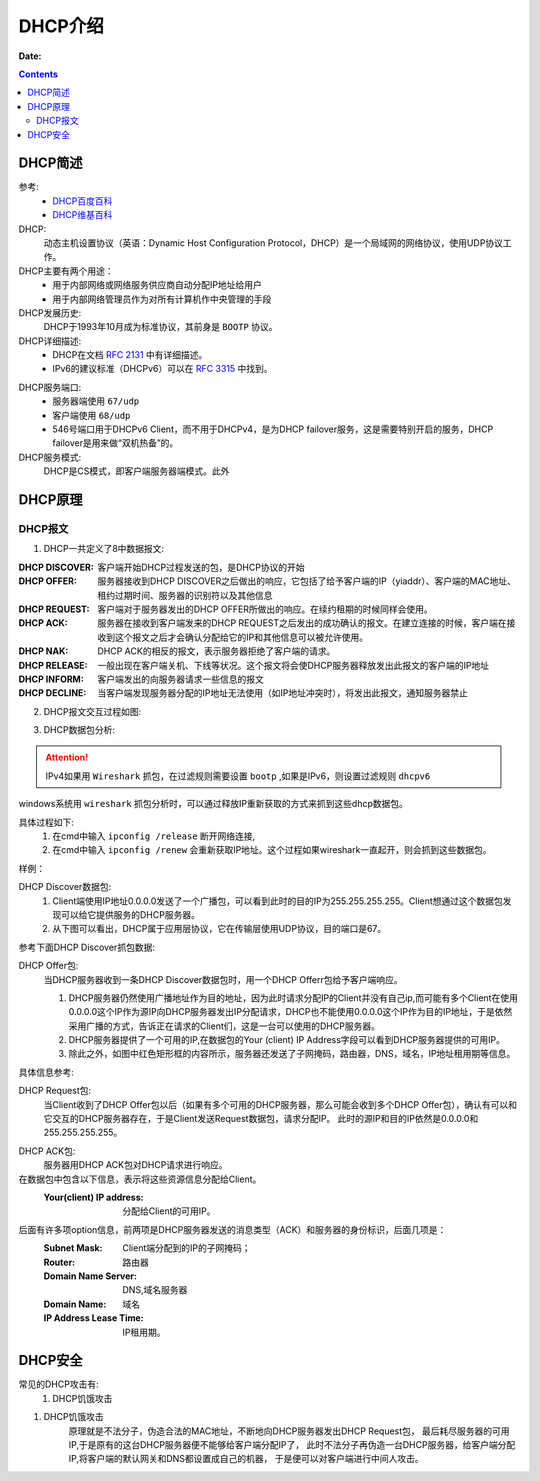 .. _zzjlogin-dhcp-introduce:

=============================================
DHCP介绍
=============================================

:Date:

.. contents::

.. _zzjlogin-dhcp-abstract:

DHCP简述
=============================================


参考:
    - `DHCP百度百科 <https://baike.baidu.com/item/DHCP/218195?fromtitle=%EF%BC%A4%EF%BC%A8%EF%BC%A3%EF%BC%B0&fromid=11165431&fr=aladdin>`_
    - `DHCP维基百科 <https://zh.wikipedia.org/wiki/%E5%8A%A8%E6%80%81%E4%B8%BB%E6%9C%BA%E8%AE%BE%E7%BD%AE%E5%8D%8F%E8%AE%AE>`_

DHCP:
    动态主机设置协议（英语：Dynamic Host Configuration Protocol，DHCP）是一个局域网的网络协议，使用UDP协议工作。

DHCP主要有两个用途：
    - 用于内部网络或网络服务供应商自动分配IP地址给用户
    - 用于内部网络管理员作为对所有计算机作中央管理的手段
DHCP发展历史:
    DHCP于1993年10月成为标准协议，其前身是 ``BOOTP`` 协议。

DHCP详细描述:
    - DHCP在文档 `RFC 2131`_ 中有详细描述。
    - IPv6的建议标准（DHCPv6）可以在 `RFC 3315`_ 中找到。

.. _`RFC 3315`: https://www.rfc-editor.org/rfc/rfc3315.txt
.. _`RFC 2131`: https://www.rfc-editor.org/rfc/rfc2131.txt

DHCP服务端口:
    - 服务器端使用 ``67/udp``
    - 客户端使用 ``68/udp``
    - 546号端口用于DHCPv6 Client，而不用于DHCPv4，是为DHCP failover服务，这是需要特别开启的服务，DHCP failover是用来做“双机热备”的。

DHCP服务模式:
    DHCP是CS模式，即客户端服务器端模式。此外

.. _zzjlogin-dhcp-theory:

DHCP原理
=============================================

DHCP报文
---------------------------------------------

1. DHCP一共定义了8中数据报文:

:DHCP DISCOVER: 客户端开始DHCP过程发送的包，是DHCP协议的开始
:DHCP OFFER:    服务器接收到DHCP DISCOVER之后做出的响应，它包括了给予客户端的IP（yiaddr）、客户端的MAC地址、租约过期时间、服务器的识别符以及其他信息
:DHCP REQUEST:  客户端对于服务器发出的DHCP OFFER所做出的响应。在续约租期的时候同样会使用。
:DHCP ACK:      服务器在接收到客户端发来的DHCP REQUEST之后发出的成功确认的报文。在建立连接的时候，客户端在接收到这个报文之后才会确认分配给它的IP和其他信息可以被允许使用。
:DHCP NAK:      DHCP ACK的相反的报文，表示服务器拒绝了客户端的请求。
:DHCP RELEASE:  一般出现在客户端关机、下线等状况。这个报文将会使DHCP服务器释放发出此报文的客户端的IP地址
:DHCP INFORM:   客户端发出的向服务器请求一些信息的报文
:DHCP DECLINE:  当客户端发现服务器分配的IP地址无法使用（如IP地址冲突时），将发出此报文，通知服务器禁止

2. DHCP报文交互过程如图:

.. image:: /images/server/linux/dhcp/dhcp-exchange.png
    :align: center
    :height: 350 px
    :width: 800 px


3. DHCP数据包分析:

.. attention:: IPv4如果用 ``Wireshark`` 抓包，在过滤规则需要设置 ``bootp`` ,如果是IPv6，则设置过滤规则 ``dhcpv6``

windows系统用 ``wireshark`` 抓包分析时，可以通过释放IP重新获取的方式来抓到这些dhcp数据包。

具体过程如下:
    1. 在cmd中输入 ``ipconfig /release`` 断开网络连接,
    #. 在cmd中输入 ``ipconfig /renew`` 会重新获取IP地址。这个过程如果wireshark一直起开，则会抓到这些数据包。

样例：

.. image:: /images/server/linux/dhcp/dhcp-data01.png
    :align: center
    :height: 500 px
    :width: 800 px

DHCP Discover数据包:
    1. Client端使用IP地址0.0.0.0发送了一个广播包，可以看到此时的目的IP为255.255.255.255。Client想通过这个数据包发现可以给它提供服务的DHCP服务器。
    2. 从下图可以看出，DHCP属于应用层协议，它在传输层使用UDP协议，目的端口是67。 

参考下面DHCP Discover抓包数据:

.. image:: /images/server/linux/dhcp/dhcp-data02.png
    :align: center
    :height: 500 px
    :width: 800 px

DHCP Offer包:
    当DHCP服务器收到一条DHCP Discover数据包时，用一个DHCP Offerr包给予客户端响应。
    
    1. DHCP服务器仍然使用广播地址作为目的地址，因为此时请求分配IP的Client并没有自己ip,而可能有多个Client在使用0.0.0.0这个IP作为源IP向DHCP服务器发出IP分配请求，DHCP也不能使用0.0.0.0这个IP作为目的IP地址，于是依然采用广播的方式，告诉正在请求的Client们，这是一台可以使用的DHCP服务器。
    2. DHCP服务器提供了一个可用的IP,在数据包的Your (client) IP Address字段可以看到DHCP服务器提供的可用IP。
    3. 除此之外，如图中红色矩形框的内容所示，服务器还发送了子网掩码，路由器，DNS，域名，IP地址租用期等信息。

.. image:: /images/server/linux/dhcp/dhcp-data03.png
    :align: center
    :height: 500 px
    :width: 800 px

具体信息参考:

.. image:: /images/server/linux/dhcp/dhcp-data03-1.png
    :align: center
    :height: 500 px
    :width: 800 px

DHCP Request包:
    当Client收到了DHCP Offer包以后（如果有多个可用的DHCP服务器，那么可能会收到多个DHCP Offer包），确认有可以和它交互的DHCP服务器存在，于是Client发送Request数据包，请求分配IP。 
    此时的源IP和目的IP依然是0.0.0.0和255.255.255.255。

.. image:: /images/server/linux/dhcp/dhcp-data04.png
    :align: center
    :height: 500 px
    :width: 800 px


DHCP ACK包:
    服务器用DHCP ACK包对DHCP请求进行响应。

在数据包中包含以下信息，表示将这些资源信息分配给Client。
    :Your(client) IP address:   分配给Client的可用IP。

后面有许多项option信息，前两项是DHCP服务器发送的消息类型（ACK）和服务器的身份标识，后面几项是：
    :Subnet Mask:           Client端分配到的IP的子网掩码； 
    :Router:                路由器 
    :Domain Name Server:    DNS,域名服务器 
    :Domain Name:           域名 
    :IP Address Lease Time: IP租用期。

.. image:: /images/server/linux/dhcp/dhcp-data05.png
    :align: center
    :height: 500 px
    :width: 800 px



.. _zzjlogin-dhcp-security:

DHCP安全
=============================================


常见的DHCP攻击有:
    1. DHCP饥饿攻击


1. DHCP饥饿攻击
    原理就是不法分子，伪造合法的MAC地址，不断地向DHCP服务器发出DHCP Request包，
    最后耗尽服务器的可用IP,于是原有的这台DHCP服务器便不能够给客户端分配IP了，
    此时不法分子再伪造一台DHCP服务器，给客户端分配IP,将客户端的默认网关和DNS都设置成自己的机器，
    于是便可以对客户端进行中间人攻击。

